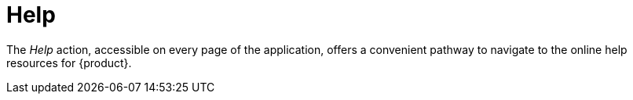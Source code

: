 = Help

The _Help_ action, accessible on every page of the application, offers a convenient pathway to navigate to the online help resources for {product}.